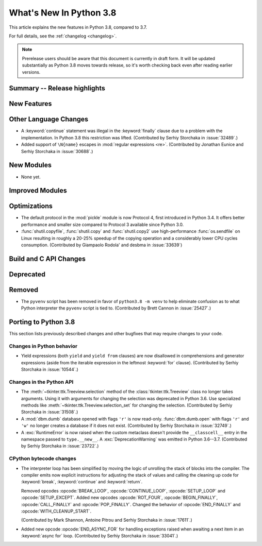 ****************************
  What's New In Python 3.8
****************************

.. Rules for maintenance:

   * Anyone can add text to this document.  Do not spend very much time
   on the wording of your changes, because your text will probably
   get rewritten to some degree.

   * The maintainer will go through Misc/NEWS periodically and add
   changes; it's therefore more important to add your changes to
   Misc/NEWS than to this file.

   * This is not a complete list of every single change; completeness
   is the purpose of Misc/NEWS.  Some changes I consider too small
   or esoteric to include.  If such a change is added to the text,
   I'll just remove it.  (This is another reason you shouldn't spend
   too much time on writing your addition.)

   * If you want to draw your new text to the attention of the
   maintainer, add 'XXX' to the beginning of the paragraph or
   section.

   * It's OK to just add a fragmentary note about a change.  For
   example: "XXX Describe the transmogrify() function added to the
   socket module."  The maintainer will research the change and
   write the necessary text.

   * You can comment out your additions if you like, but it's not
   necessary (especially when a final release is some months away).

   * Credit the author of a patch or bugfix.   Just the name is
   sufficient; the e-mail address isn't necessary.

   * It's helpful to add the bug/patch number as a comment:

   XXX Describe the transmogrify() function added to the socket
   module.
   (Contributed by P.Y. Developer in :issue:`12345`.)

   This saves the maintainer the effort of going through the Mercurial log
   when researching a change.

This article explains the new features in Python 3.8, compared to 3.7.

For full details, see the :ref:`changelog <changelog>`.

.. note::

   Prerelease users should be aware that this document is currently in draft
   form. It will be updated substantially as Python 3.8 moves towards release,
   so it's worth checking back even after reading earlier versions.


Summary -- Release highlights
=============================

.. This section singles out the most important changes in Python 3.8.
   Brevity is key.


.. PEP-sized items next.



New Features
============



Other Language Changes
======================

* A :keyword:`continue` statement was illegal in the :keyword:`finally` clause
  due to a problem with the implementation.  In Python 3.8 this restriction
  was lifted.
  (Contributed by Serhiy Storchaka in :issue:`32489`.)

* Added support of ``\N{name}`` escapes in :mod:`regular expressions <re>`.
  (Contributed by Jonathan Eunice and Serhiy Storchaka in :issue:`30688`.)


New Modules
===========

* None yet.


Improved Modules
================


Optimizations
=============

* The default protocol in the :mod:`pickle` module is now Protocol 4,
  first introduced in Python 3.4.  It offers better performance and smaller
  size compared to Protocol 3 available since Python 3.0.

* :func:`shutil.copyfile`, :func:`shutil.copy` and :func:`shutil.copy2` use
  high-performance :func:`os.sendfile` on Linux resulting in roughly a 20-25%
  speedup of the copying operation and a considerably lower CPU cycles
  consumption. (Contributed by Giampaolo Rodola' and desbma in :issue:`33639`)

Build and C API Changes
=======================



Deprecated
==========



Removed
=======

* The ``pyvenv`` script has been removed in favor of ``python3.8 -m venv``
  to help eliminate confusion as to what Python interpreter the ``pyvenv``
  script is tied to. (Contributed by Brett Cannon in :issue:`25427`.)


Porting to Python 3.8
=====================

This section lists previously described changes and other bugfixes
that may require changes to your code.


Changes in Python behavior
--------------------------

* Yield expressions (both ``yield`` and ``yield from`` clauses) are now disallowed
  in comprehensions and generator expressions (aside from the iterable expression
  in the leftmost :keyword:`for` clause).
  (Contributed by Serhiy Storchaka in :issue:`10544`.)


Changes in the Python API
-------------------------

* The :meth:`~tkinter.ttk.Treeview.selection` method of the
  :class:`tkinter.ttk.Treeview` class no longer takes arguments.  Using it with
  arguments for changing the selection was deprecated in Python 3.6.  Use
  specialized methods like :meth:`~tkinter.ttk.Treeview.selection_set` for
  changing the selection.  (Contributed by Serhiy Storchaka in :issue:`31508`.)

* A :mod:`dbm.dumb` database opened with flags ``'r'`` is now read-only.
  :func:`dbm.dumb.open` with flags ``'r'`` and ``'w'`` no longer creates
  a database if it does not exist.
  (Contributed by Serhiy Storchaka in :issue:`32749`.)

* A :exc:`RuntimeError` is now raised when the custom metaclass doesn't
  provide the ``__classcell__`` entry in the namespace passed to
  ``type.__new__``.  A :exc:`DeprecationWarning` was emitted in Python
  3.6--3.7.  (Contributed by Serhiy Storchaka in :issue:`23722`.)


CPython bytecode changes
------------------------

* The interpreter loop  has been simplified by moving the logic of unrolling
  the stack of blocks into the compiler.  The compiler emits now explicit
  instructions for adjusting the stack of values and calling the cleaning
  up code for :keyword:`break`, :keyword:`continue` and :keyword:`return`.

  Removed opcodes :opcode:`BREAK_LOOP`, :opcode:`CONTINUE_LOOP`,
  :opcode:`SETUP_LOOP` and :opcode:`SETUP_EXCEPT`.  Added new opcodes
  :opcode:`ROT_FOUR`, :opcode:`BEGIN_FINALLY`, :opcode:`CALL_FINALLY` and
  :opcode:`POP_FINALLY`.  Changed the behavior of :opcode:`END_FINALLY`
  and :opcode:`WITH_CLEANUP_START`.

  (Contributed by Mark Shannon, Antoine Pitrou and Serhiy Storchaka in
  :issue:`17611`.)

* Added new opcode :opcode:`END_ASYNC_FOR` for handling exceptions raised
  when awaiting a next item in an :keyword:`async for` loop.
  (Contributed by Serhiy Storchaka in :issue:`33041`.)
